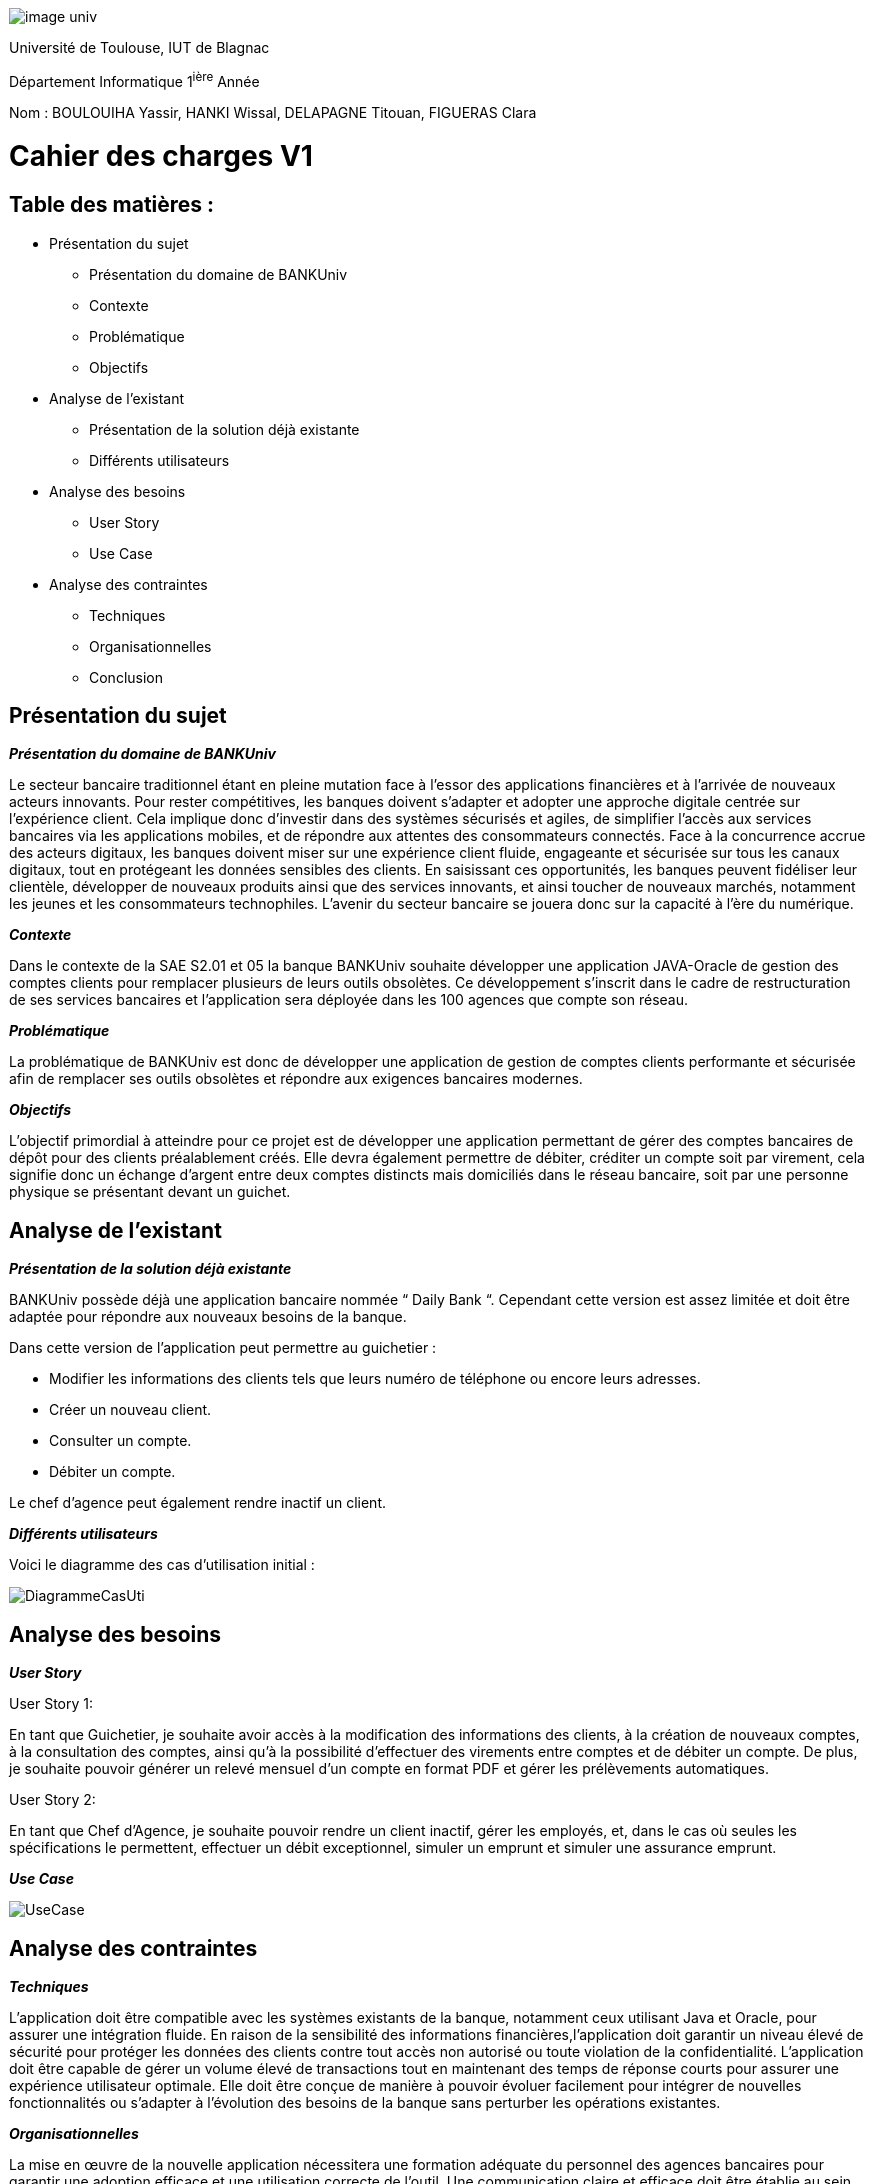 image::../media/image_univ.jpg[]

Université de Toulouse, IUT de Blagnac

Département Informatique 1^ière^ Année

Nom : BOULOUIHA Yassir, HANKI Wissal, DELAPAGNE Titouan, FIGUERAS
Clara


# Cahier des charges V1

## Table des matières :

* Présentation du sujet
** Présentation du domaine de BANKUniv 
** Contexte 
** Problématique
** Objectifs
* Analyse de l'existant 
** Présentation de la solution déjà existante 
** Différents utilisateurs
* Analyse des besoins 
** User Story 
** Use Case 
* Analyse des contraintes 
** Techniques 
** Organisationnelles 
** Conclusion



== Présentation du sujet 

*_Présentation du domaine de BANKUniv_*

Le secteur bancaire traditionnel étant en pleine mutation face à l’essor
des applications financières et à l’arrivée de nouveaux acteurs
innovants. Pour rester compétitives, les banques doivent s’adapter et
adopter une approche digitale centrée sur l’expérience client. Cela
implique donc d’investir dans des systèmes sécurisés et agiles, de
simplifier l’accès aux services bancaires via les applications mobiles,
et de répondre aux attentes des consommateurs connectés. Face à la
concurrence accrue des acteurs digitaux, les banques doivent miser sur
une expérience client fluide, engageante et sécurisée sur tous les
canaux digitaux, tout en protégeant les données sensibles des clients.
En saisissant ces opportunités, les banques peuvent fidéliser leur
clientèle, développer de nouveaux produits ainsi que des services
innovants, et ainsi toucher de nouveaux marchés, notamment les jeunes et
les consommateurs technophiles. L’avenir du secteur bancaire se jouera
donc sur la capacité à l’ère du numérique.

*_Contexte_*

Dans le contexte de la SAE S2.01 et 05 la banque BANKUniv souhaite
développer une application JAVA-Oracle de gestion des comptes clients
pour remplacer plusieurs de leurs outils obsolètes. Ce développement
s'inscrit dans le cadre de restructuration de ses services bancaires et
l’application sera déployée dans les 100 agences que compte son réseau.

*_Problématique_*

La problématique de BANKUniv est donc de développer une application de
gestion de comptes clients performante et sécurisée afin de remplacer
ses outils obsolètes et répondre aux exigences bancaires modernes.

*_Objectifs_*

L’objectif primordial à atteindre pour ce projet est de développer une
application permettant de gérer des comptes bancaires de dépôt pour des
clients préalablement créés. Elle devra également permettre de débiter,
créditer un compte soit par virement, cela signifie donc un échange
d’argent entre deux comptes distincts mais domiciliés dans le réseau
bancaire, soit par une personne physique se présentant devant un
guichet.

== Analyse de l’existant

*_Présentation de la solution déjà
existante_*

BANKUniv possède déjà une application bancaire nommée “ Daily Bank “.
Cependant cette version est assez limitée et doit être adaptée pour
répondre aux nouveaux besoins de la banque.

Dans cette version de l’application peut permettre au guichetier :

** Modifier les informations des clients tels que leurs numéro de téléphone ou encore leurs adresses.

** Créer un nouveau client.

** Consulter un compte.

** Débiter un compte.


Le chef d'agence peut également rendre inactif un client.

*_Différents utilisateurs_*

Voici le diagramme des cas d’utilisation initial :

image::../media/DiagrammeCasUti.png[]

== Analyse des besoins 

*_User Story_*

[.underline]#User Story 1:#

En tant que Guichetier, je souhaite avoir accès à la modification des
informations des clients, à la création de nouveaux comptes, à la consultation 
des comptes, ainsi qu'à la possibilité d'effectuer des virements entre comptes 
et de débiter un compte. De plus, je souhaite pouvoir générer un relevé mensuel 
d'un compte en format PDF et gérer les prélèvements automatiques.

[.underline]#User Story 2:#

En tant que Chef d’Agence, je souhaite pouvoir rendre un client inactif,
gérer les employés, et, dans le cas où seules les spécifications le
permettent, effectuer un débit exceptionnel, simuler un emprunt et
simuler une assurance emprunt.

*_Use Case_*

image::../media/UseCase.png[]

== Analyse des contraintes 


*_Techniques_*

L'application doit être compatible avec les systèmes existants de la
banque, notamment ceux utilisant Java et Oracle, pour assurer une
intégration fluide. En raison de la sensibilité des informations
financières,l'application doit garantir un niveau élevé de sécurité pour protéger
les données des clients contre tout accès non autorisé ou toute
violation de la confidentialité. L'application doit être capable de
gérer un volume élevé de transactions tout en maintenant des temps de
réponse courts pour assurer une expérience utilisateur optimale. Elle
doit être conçue de manière à pouvoir évoluer facilement pour intégrer
de nouvelles fonctionnalités ou s'adapter à l'évolution des besoins de
la banque sans perturber les opérations existantes.

*_Organisationnelles_*

La mise en œuvre de la nouvelle application nécessitera une formation
adéquate du personnel des agences bancaires pour garantir une adoption
efficace et une utilisation correcte de l'outil. Une communication
claire et efficace doit être établie au sein de l'organisation pour
informer le personnel des changements à venir, des avantages de la
nouvelle application et des procédures à suivre.

*_Conclusion_*
